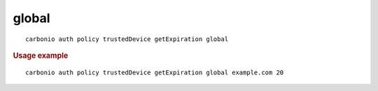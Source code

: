 .. SPDX-FileCopyrightText: 2022 Zextras <https://www.zextras.com/>
..
.. SPDX-License-Identifier: CC-BY-NC-SA-4.0

.. _carbonio_auth_policy_trustedDevice_getExpiration_global:

************
global
************

::

   carbonio auth policy trustedDevice getExpiration global 


.. rubric:: Usage example


::

   carbonio auth policy trustedDevice getExpiration global example.com 20



